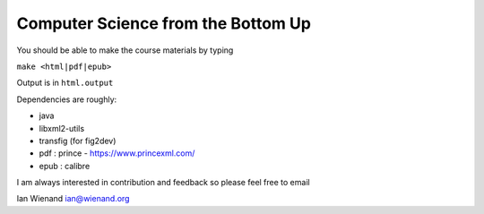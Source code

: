 Computer Science from the Bottom Up
-----------------------------------

You should be able to make the course materials by typing

``make <html|pdf|epub>``

Output is in ``html.output``

Dependencies are roughly:

* java
* libxml2-utils
* transfig (for fig2dev)
* pdf : prince - https://www.princexml.com/
* epub : calibre

I am always interested in contribution and feedback so please feel
free to email

Ian Wienand
ian@wienand.org
